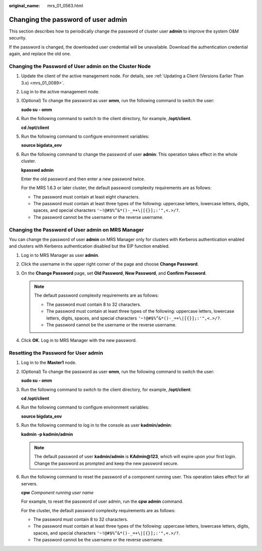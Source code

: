 :original_name: mrs_01_0563.html

.. _mrs_01_0563:

Changing the password of user **admin**
=======================================

This section describes how to periodically change the password of cluster user **admin** to improve the system O&M security.

If the password is changed, the downloaded user credential will be unavailable. Download the authentication credential again, and replace the old one.

Changing the Password of User admin on the Cluster Node
-------------------------------------------------------

#. Update the client of the active management node. For details, see :ref:`Updating a Client (Versions Earlier Than 3.x) <mrs_01_0089>`.

#. Log in to the active management node.

#. (Optional) To change the password as user **omm**, run the following command to switch the user:

   **sudo su - omm**

#. Run the following command to switch to the client directory, for example, **/opt/client**.

   **cd /opt/client**

#. Run the following command to configure environment variables:

   **source bigdata_env**

#. Run the following command to change the password of user **admin**: This operation takes effect in the whole cluster.

   **kpasswd admin**

   Enter the old password and then enter a new password twice.

   For the MRS 1.6.3 or later cluster, the default password complexity requirements are as follows:

   -  The password must contain at least eight characters.
   -  The password must contain at least three types of the following: uppercase letters, lowercase letters, digits, spaces, and special characters ``'~!@#$%^&*()-_=+\|[{}];:'",<.>/?``.
   -  The password cannot be the username or the reverse username.

Changing the Password of User admin on MRS Manager
--------------------------------------------------

You can change the password of user **admin** on MRS Manager only for clusters with Kerberos authentication enabled and clusters with Kerberos authentication disabled but the EIP function enabled.

#. Log in to MRS Manager as user **admin**.
#. Click the username in the upper right corner of the page and choose **Change Password**.
#. On the **Change Password** page, set **Old Password**, **New Password**, and **Confirm Password**.

   .. note::

      The default password complexity requirements are as follows:

      -  The password must contain 8 to 32 characters.
      -  The password must contain at least three types of the following: uppercase letters, lowercase letters, digits, spaces, and special characters ``'~!@#$%^&*()-_=+\|[{}];:'",<.>/?``.
      -  The password cannot be the username or the reverse username.

#. Click **OK**. Log in to MRS Manager with the new password.

Resetting the Password for User **admin**
-----------------------------------------

#. Log in to the **Master1** node.

#. (Optional) To change the password as user **omm**, run the following command to switch the user:

   **sudo su - omm**

#. Run the following command to switch to the client directory, for example, **/opt/client**:

   **cd /opt/client**

#. Run the following command to configure environment variables:

   **source bigdata_env**

#. Run the following command to log in to the console as user **kadmin/admin**:

   **kadmin -p kadmin/admin**

   .. note::

      The default password of user **kadmin/admin** is **KAdmin@123**, which will expire upon your first login. Change the password as prompted and keep the new password secure.

#. Run the following command to reset the password of a component running user. This operation takes effect for all servers.

   **cpw** *Component running user name*

   For example, to reset the password of user admin, run the **cpw admin** command.

   For the cluster, the default password complexity requirements are as follows:

   -  The password must contain 8 to 32 characters.
   -  The password must contain at least three types of the following: uppercase letters, lowercase letters, digits, spaces, and special characters ``'~!@#$%^&*()-_=+\|[{}];:'",<.>/?``.
   -  The password cannot be the username or the reverse username.
